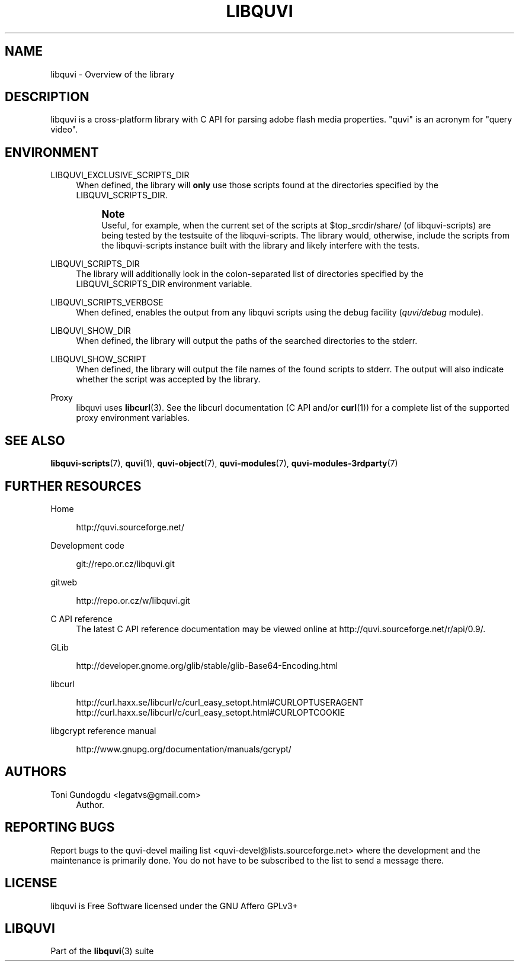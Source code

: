 '\" t
.\"     Title: libquvi
.\"    Author: [see the "Authors" section]
.\" Generator: DocBook XSL Stylesheets v1.76.1 <http://docbook.sf.net/>
.\"      Date: 11/10/2013
.\"    Manual: libquvi Manual
.\"    Source: libquvi 0.9.4
.\"  Language: English
.\"
.TH "LIBQUVI" "3" "11/10/2013" "libquvi 0\&.9\&.4" "libquvi Manual"
.\" -----------------------------------------------------------------
.\" * Define some portability stuff
.\" -----------------------------------------------------------------
.\" ~~~~~~~~~~~~~~~~~~~~~~~~~~~~~~~~~~~~~~~~~~~~~~~~~~~~~~~~~~~~~~~~~
.\" http://bugs.debian.org/507673
.\" http://lists.gnu.org/archive/html/groff/2009-02/msg00013.html
.\" ~~~~~~~~~~~~~~~~~~~~~~~~~~~~~~~~~~~~~~~~~~~~~~~~~~~~~~~~~~~~~~~~~
.ie \n(.g .ds Aq \(aq
.el       .ds Aq '
.\" -----------------------------------------------------------------
.\" * set default formatting
.\" -----------------------------------------------------------------
.\" disable hyphenation
.nh
.\" disable justification (adjust text to left margin only)
.ad l
.\" -----------------------------------------------------------------
.\" * MAIN CONTENT STARTS HERE *
.\" -----------------------------------------------------------------
.SH "NAME"
libquvi \- Overview of the library
.SH "DESCRIPTION"
.sp
libquvi is a cross\-platform library with C API for parsing adobe flash media properties\&. "quvi" is an acronym for "query video"\&.
.SH "ENVIRONMENT"
.PP
LIBQUVI_EXCLUSIVE_SCRIPTS_DIR
.RS 4
When defined, the library will
\fBonly\fR
use those scripts found at the directories specified by the LIBQUVI_SCRIPTS_DIR\&.
.if n \{\
.sp
.\}
.RS 4
.it 1 an-trap
.nr an-no-space-flag 1
.nr an-break-flag 1
.br
.ps +1
\fBNote\fR
.ps -1
.br
Useful, for example, when the current set of the scripts at $top_srcdir/share/ (of libquvi\-scripts) are being tested by the testsuite of the libquvi\-scripts\&. The library would, otherwise, include the scripts from the libquvi\-scripts instance built with the library and likely interfere with the tests\&.
.sp .5v
.RE
.RE
.PP
LIBQUVI_SCRIPTS_DIR
.RS 4
The library will additionally look in the colon\-separated list of directories specified by the LIBQUVI_SCRIPTS_DIR environment variable\&.
.RE
.PP
LIBQUVI_SCRIPTS_VERBOSE
.RS 4
When defined, enables the output from any libquvi scripts using the debug facility (\fIquvi/debug\fR
module)\&.
.RE
.PP
LIBQUVI_SHOW_DIR
.RS 4
When defined, the library will output the paths of the searched directories to the stderr\&.
.RE
.PP
LIBQUVI_SHOW_SCRIPT
.RS 4
When defined, the library will output the file names of the found scripts to stderr\&. The output will also indicate whether the script was accepted by the library\&.
.RE
.PP
Proxy
.RS 4
libquvi uses
\fBlibcurl\fR(3)\&. See the libcurl documentation (C API and/or
\fBcurl\fR(1)) for a complete list of the supported proxy environment variables\&.
.RE
.SH "SEE ALSO"
.sp
\fBlibquvi-scripts\fR(7), \fBquvi\fR(1), \fBquvi-object\fR(7), \fBquvi-modules\fR(7), \fBquvi-modules-3rdparty\fR(7)
.SH "FURTHER RESOURCES"
.PP
Home
.RS 4

http://quvi\&.sourceforge\&.net/
.RE
.PP
Development code
.RS 4

git://repo\&.or\&.cz/libquvi\&.git
.RE
.PP
gitweb
.RS 4

http://repo\&.or\&.cz/w/libquvi\&.git
.RE
.PP
C API reference
.RS 4
The latest C API reference documentation may be viewed online at
http://quvi\&.sourceforge\&.net/r/api/0\&.9/\&.
.RE
.PP
GLib
.RS 4

http://developer\&.gnome\&.org/glib/stable/glib\-Base64\-Encoding\&.html
.RE
.PP
libcurl
.RS 4

http://curl\&.haxx\&.se/libcurl/c/curl_easy_setopt\&.html#CURLOPTUSERAGENT
http://curl\&.haxx\&.se/libcurl/c/curl_easy_setopt\&.html#CURLOPTCOOKIE
.RE
.PP
libgcrypt reference manual
.RS 4

http://www\&.gnupg\&.org/documentation/manuals/gcrypt/
.RE
.SH "AUTHORS"
.PP
Toni Gundogdu <legatvs@gmail\&.com>
.RS 4
Author\&.
.RE
.SH "REPORTING BUGS"
.sp
Report bugs to the quvi\-devel mailing list <quvi\-devel@lists\&.sourceforge\&.net> where the development and the maintenance is primarily done\&. You do not have to be subscribed to the list to send a message there\&.
.SH "LICENSE"
.sp
libquvi is Free Software licensed under the GNU Affero GPLv3+
.SH "LIBQUVI"
.sp
Part of the \fBlibquvi\fR(3) suite
